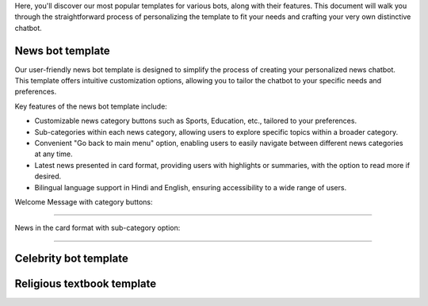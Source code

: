 Here, you'll discover our most popular templates for various bots, along with their features. This document will walk you through the straightforward process of personalizing the template to fit your needs and crafting your very own distinctive chatbot.

News bot template
===================

Our user-friendly news bot template is designed to simplify the process of creating your personalized news chatbot. This template offers intuitive customization options, allowing you to tailor the chatbot to your specific needs and preferences.

Key features of the news bot template include:

- Customizable news category buttons such as Sports, Education, etc., tailored to your preferences.
- Sub-categories within each news category, allowing users to explore specific topics within a broader category.
- Convenient "Go back to main menu" option, enabling users to easily navigate between different news categories at any time.
- Latest news presented in card format, providing users with highlights or summaries, with the option to read more if desired.
- Bilingual language support in Hindi and English, ensuring accessibility to a wide range of users.

Welcome Message with category buttons: 

.. image:: ../images/template_images/news_bot_welcome.png
        :alt: Deployment Structure
        :width: 3000
        :height: 500
        :align: left  

--------------------------------

News in the card format with sub-category option:

.. image:: ../images/template_images/news_category.png
        :alt: Deployment Structure
        :width: 3000
        :height: 500
        :align: left  

--------------------------------



Celebrity bot template
=========================

Religious textbook template
===============================